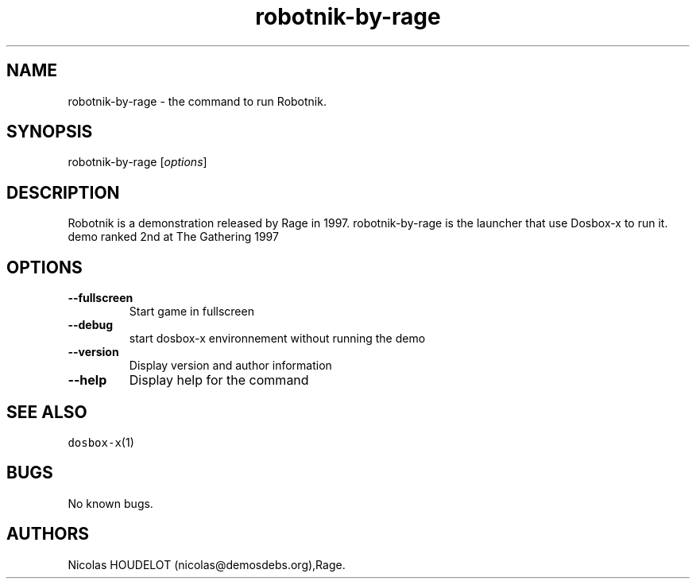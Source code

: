 .\" Automatically generated by Pandoc 2.5
.\"
.TH "robotnik\-by\-rage" "6" "2020\-05\-29" "Robotnik User Manuals" ""
.hy
.SH NAME
.PP
robotnik\-by\-rage \- the command to run Robotnik.
.SH SYNOPSIS
.PP
robotnik\-by\-rage [\f[I]options\f[R]]
.SH DESCRIPTION
.PP
Robotnik is a demonstration released by Rage in 1997.
robotnik\-by\-rage is the launcher that use Dosbox\-x to run it.
demo ranked 2nd at The Gathering 1997
.SH OPTIONS
.TP
.B \-\-fullscreen
Start game in fullscreen
.TP
.B \-\-debug
start dosbox\-x environnement without running the demo
.TP
.B \-\-version
Display version and author information
.TP
.B \-\-help
Display help for the command
.SH SEE ALSO
.PP
\f[C]dosbox\-x\f[R](1)
.SH BUGS
.PP
No known bugs.
.SH AUTHORS
Nicolas HOUDELOT (nicolas\[at]demosdebs.org),Rage.
